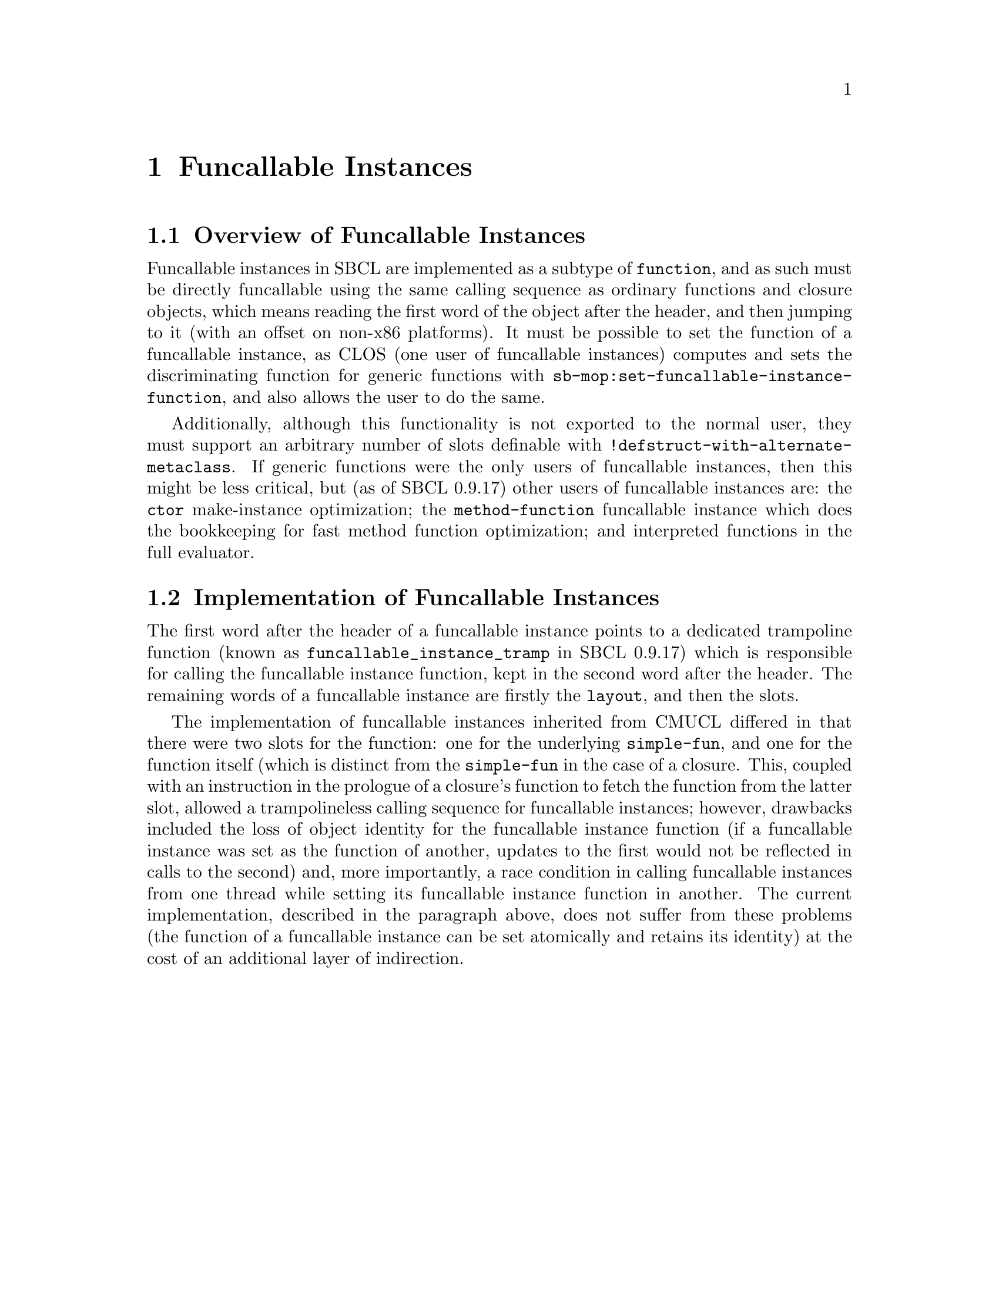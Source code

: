 @node Funcallable Instances
@comment  node-name,  next,  previous,  up
@chapter Funcallable Instances

@menu
* Overview of Funcallable Instances::
* Implementation of Funcallable Instances::
@end menu

@node Overview of Funcallable Instances
@section Overview of Funcallable Instances

Funcallable instances in SBCL are implemented as a subtype of
@code{function}, and as such must be directly funcallable using the same
calling sequence as ordinary functions and closure objects, which means
reading the first word of the object after the header, and then jumping
to it (with an offset on non-x86 platforms).  It must be possible to set
the function of a funcallable instance, as CLOS (one user of funcallable
instances) computes and sets the discriminating function for generic
functions with @code{sb-mop:set-funcallable-instance-function}, and also
allows the user to do the same.

Additionally, although this functionality is not exported to the normal
user, they must support an arbitrary number of slots definable with
@code{!defstruct-with-alternate-metaclass}.  If generic functions were
the only users of funcallable instances, then this might be less
critical, but (as of SBCL 0.9.17) other users of funcallable instances
are: the @code{ctor} make-instance optimization; the
@code{method-function} funcallable instance which does the bookkeeping
for fast method function optimization; and interpreted functions in the
full evaluator.

@node Implementation of Funcallable Instances
@section Implementation of Funcallable Instances

The first word after the header of a funcallable instance points to a
dedicated trampoline function (known as
@code{funcallable_instance_tramp} in SBCL 0.9.17) which is responsible
for calling the funcallable instance function, kept in the second word
after the header.  The remaining words of a funcallable instance are
firstly the @code{layout}, and then the slots.

The implementation of funcallable instances inherited from CMUCL
differed in that there were two slots for the function: one for the
underlying @code{simple-fun}, and one for the function itself (which is
distinct from the @code{simple-fun} in the case of a closure.  This,
coupled with an instruction in the prologue of a closure's function to
fetch the function from the latter slot, allowed a trampolineless
calling sequence for funcallable instances; however, drawbacks included
the loss of object identity for the funcallable instance function (if a
funcallable instance was set as the function of another, updates to the
first would not be reflected in calls to the second) and, more
importantly, a race condition in calling funcallable instances from one
thread while setting its funcallable instance function in another.  The
current implementation, described in the paragraph above, does not
suffer from these problems (the function of a funcallable instance can
be set atomically and retains its identity) at the cost of an additional
layer of indirection.
